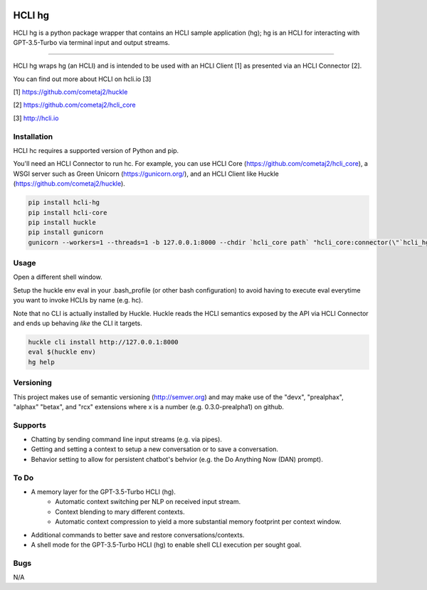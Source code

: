 |pypi| |build status| |pyver|

HCLI hg
=======

HCLI hg is a python package wrapper that contains an HCLI sample application (hg); hg is an HCLI for interacting with GPT-3.5-Turbo via terminal input and output streams.

----

HCLI hg wraps hg (an HCLI) and is intended to be used with an HCLI Client [1] as presented via an HCLI Connector [2].

You can find out more about HCLI on hcli.io [3]

[1] https://github.com/cometaj2/huckle

[2] https://github.com/cometaj2/hcli_core

[3] http://hcli.io

Installation
------------

HCLI hc requires a supported version of Python and pip.

You'll need an HCLI Connector to run hc. For example, you can use HCLI Core (https://github.com/cometaj2/hcli_core), a WSGI server such as Green Unicorn (https://gunicorn.org/), and an HCLI Client like Huckle (https://github.com/cometaj2/huckle).


.. code-block:: console

    pip install hcli-hg
    pip install hcli-core
    pip install huckle
    pip install gunicorn
    gunicorn --workers=1 --threads=1 -b 127.0.0.1:8000 --chdir `hcli_core path` "hcli_core:connector(\"`hcli_hg path`\")"

Usage
-----

Open a different shell window.

Setup the huckle env eval in your .bash_profile (or other bash configuration) to avoid having to execute eval everytime you want to invoke HCLIs by name (e.g. hc).

Note that no CLI is actually installed by Huckle. Huckle reads the HCLI semantics exposed by the API via HCLI Connector and ends up behaving *like* the CLI it targets.


.. code-block:: console

    huckle cli install http://127.0.0.1:8000
    eval $(huckle env)
    hg help

Versioning
----------
    
This project makes use of semantic versioning (http://semver.org) and may make use of the "devx",
"prealphax", "alphax" "betax", and "rcx" extensions where x is a number (e.g. 0.3.0-prealpha1)
on github.

Supports
--------

- Chatting by sending command line input streams (e.g. via pipes).
- Getting and setting a context to setup a new conversation or to save a conversation.
- Behavior setting to allow for persistent chatbot's behvior (e.g. the Do Anything Now (DAN) prompt).

To Do
-----

- A memory layer for the GPT-3.5-Turbo HCLI (hg).
    - Automatic context switching per NLP on received input stream.
    - Context blending to mary different contexts.
    - Automatic context compression to yield a more substantial memory footprint per context window.
- Additional commands to better save and restore conversations/contexts.
- A shell mode for the GPT-3.5-Turbo HCLI (hg) to enable shell CLI execution per sought goal.

Bugs
----

N/A

.. |build status| image:: https://circleci.com/gh/cometaj2/hcli_hg.svg?style=shield
   :target: https://circleci.com/gh/cometaj2/hcli_hg
.. |pypi| image:: https://img.shields.io/pypi/v/hcli-hg?label=hcli-hg
   :target: https://pypi.org/project/hcli-hg
.. |pyver| image:: https://img.shields.io/pypi/pyversions/hcli-hg.svg
   :target: https://pypi.org/project/hcli-hg
